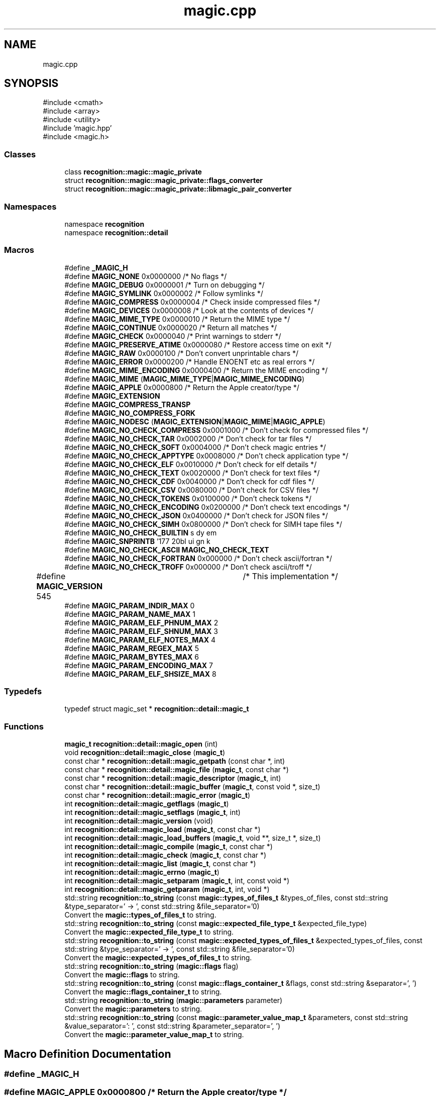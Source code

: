 .TH "magic.cpp" 3 "Sun Mar 16 2025 12:59:53" "Version v5.6.1" "Libmagicxx" \" -*- nroff -*-
.ad l
.nh
.SH NAME
magic.cpp
.SH SYNOPSIS
.br
.PP
\fR#include <cmath>\fP
.br
\fR#include <array>\fP
.br
\fR#include <utility>\fP
.br
\fR#include 'magic\&.hpp'\fP
.br
\fR#include <magic\&.h>\fP
.br

.SS "Classes"

.in +1c
.ti -1c
.RI "class \fBrecognition::magic::magic_private\fP"
.br
.ti -1c
.RI "struct \fBrecognition::magic::magic_private::flags_converter\fP"
.br
.ti -1c
.RI "struct \fBrecognition::magic::magic_private::libmagic_pair_converter\fP"
.br
.in -1c
.SS "Namespaces"

.in +1c
.ti -1c
.RI "namespace \fBrecognition\fP"
.br
.ti -1c
.RI "namespace \fBrecognition::detail\fP"
.br
.in -1c
.SS "Macros"

.in +1c
.ti -1c
.RI "#define \fB_MAGIC_H\fP"
.br
.ti -1c
.RI "#define \fBMAGIC_NONE\fP   0x0000000 /* No flags */"
.br
.ti -1c
.RI "#define \fBMAGIC_DEBUG\fP   0x0000001 /* Turn on debugging */"
.br
.ti -1c
.RI "#define \fBMAGIC_SYMLINK\fP   0x0000002 /* Follow symlinks */"
.br
.ti -1c
.RI "#define \fBMAGIC_COMPRESS\fP   0x0000004 /* Check inside compressed files */"
.br
.ti -1c
.RI "#define \fBMAGIC_DEVICES\fP   0x0000008 /* Look at the contents of devices */"
.br
.ti -1c
.RI "#define \fBMAGIC_MIME_TYPE\fP   0x0000010 /* Return the MIME type */"
.br
.ti -1c
.RI "#define \fBMAGIC_CONTINUE\fP   0x0000020 /* Return all matches */"
.br
.ti -1c
.RI "#define \fBMAGIC_CHECK\fP   0x0000040 /* Print warnings to stderr */"
.br
.ti -1c
.RI "#define \fBMAGIC_PRESERVE_ATIME\fP   0x0000080 /* Restore access time on exit */"
.br
.ti -1c
.RI "#define \fBMAGIC_RAW\fP   0x0000100 /* Don't convert unprintable chars */"
.br
.ti -1c
.RI "#define \fBMAGIC_ERROR\fP   0x0000200 /* Handle ENOENT etc as real errors */"
.br
.ti -1c
.RI "#define \fBMAGIC_MIME_ENCODING\fP   0x0000400 /* Return the MIME encoding */"
.br
.ti -1c
.RI "#define \fBMAGIC_MIME\fP   (\fBMAGIC_MIME_TYPE\fP|\fBMAGIC_MIME_ENCODING\fP)"
.br
.ti -1c
.RI "#define \fBMAGIC_APPLE\fP   0x0000800 /* Return the Apple creator/type */"
.br
.ti -1c
.RI "#define \fBMAGIC_EXTENSION\fP"
.br
.ti -1c
.RI "#define \fBMAGIC_COMPRESS_TRANSP\fP"
.br
.ti -1c
.RI "#define \fBMAGIC_NO_COMPRESS_FORK\fP"
.br
.ti -1c
.RI "#define \fBMAGIC_NODESC\fP   (\fBMAGIC_EXTENSION\fP|\fBMAGIC_MIME\fP|\fBMAGIC_APPLE\fP)"
.br
.ti -1c
.RI "#define \fBMAGIC_NO_CHECK_COMPRESS\fP   0x0001000 /* Don't check for compressed files */"
.br
.ti -1c
.RI "#define \fBMAGIC_NO_CHECK_TAR\fP   0x0002000 /* Don't check for tar files */"
.br
.ti -1c
.RI "#define \fBMAGIC_NO_CHECK_SOFT\fP   0x0004000 /* Don't check magic entries */"
.br
.ti -1c
.RI "#define \fBMAGIC_NO_CHECK_APPTYPE\fP   0x0008000 /* Don't check application type */"
.br
.ti -1c
.RI "#define \fBMAGIC_NO_CHECK_ELF\fP   0x0010000 /* Don't check for elf details */"
.br
.ti -1c
.RI "#define \fBMAGIC_NO_CHECK_TEXT\fP   0x0020000 /* Don't check for text files */"
.br
.ti -1c
.RI "#define \fBMAGIC_NO_CHECK_CDF\fP   0x0040000 /* Don't check for cdf files */"
.br
.ti -1c
.RI "#define \fBMAGIC_NO_CHECK_CSV\fP   0x0080000 /* Don't check for CSV files */"
.br
.ti -1c
.RI "#define \fBMAGIC_NO_CHECK_TOKENS\fP   0x0100000 /* Don't check tokens */"
.br
.ti -1c
.RI "#define \fBMAGIC_NO_CHECK_ENCODING\fP   0x0200000 /* Don't check text encodings */"
.br
.ti -1c
.RI "#define \fBMAGIC_NO_CHECK_JSON\fP   0x0400000 /* Don't check for JSON files */"
.br
.ti -1c
.RI "#define \fBMAGIC_NO_CHECK_SIMH\fP   0x0800000 /* Don't check for SIMH tape files */"
.br
.ti -1c
.RI "#define \fBMAGIC_NO_CHECK_BUILTIN\fP"
.br
.ti -1c
.RI "#define \fBMAGIC_SNPRINTB\fP   '\\177\\020\\b\\0debug\\0\\b\\1symlink\\0\\b\\2compress\\0\\b\\3devices\\0\\b\\4mime_type\\0\\b\\5continue\\0\\b\\6check\\0\\b\\7preserve_atime\\0\\b\\10raw\\0\\b\\11error\\0\\b\\12mime_encoding\\0\\b\\13apple\\0\\b\\14no_check_compress\\0\\b\\15no_check_tar\\0\\b\\16no_check_soft\\0\\b\\17no_check_sapptype\\0\\b\\20no_check_elf\\0\\b\\21no_check_text\\0\\b\\22no_check_cdf\\0\\b\\23no_check_csv\\0\\b\\24no_check_tokens\\0\\b\\25no_check_encoding\\0\\b\\26no_check_json\\0\\b\\27no_check_simh\\0\\b\\30extension\\0\\b\\31transp_compression\\0\\'"
.br
.ti -1c
.RI "#define \fBMAGIC_NO_CHECK_ASCII\fP   \fBMAGIC_NO_CHECK_TEXT\fP"
.br
.ti -1c
.RI "#define \fBMAGIC_NO_CHECK_FORTRAN\fP   0x000000 /* Don't check ascii/fortran */"
.br
.ti -1c
.RI "#define \fBMAGIC_NO_CHECK_TROFF\fP   0x000000 /* Don't check ascii/troff */"
.br
.ti -1c
.RI "#define \fBMAGIC_VERSION\fP   545	/* This implementation */"
.br
.ti -1c
.RI "#define \fBMAGIC_PARAM_INDIR_MAX\fP   0"
.br
.ti -1c
.RI "#define \fBMAGIC_PARAM_NAME_MAX\fP   1"
.br
.ti -1c
.RI "#define \fBMAGIC_PARAM_ELF_PHNUM_MAX\fP   2"
.br
.ti -1c
.RI "#define \fBMAGIC_PARAM_ELF_SHNUM_MAX\fP   3"
.br
.ti -1c
.RI "#define \fBMAGIC_PARAM_ELF_NOTES_MAX\fP   4"
.br
.ti -1c
.RI "#define \fBMAGIC_PARAM_REGEX_MAX\fP   5"
.br
.ti -1c
.RI "#define \fBMAGIC_PARAM_BYTES_MAX\fP   6"
.br
.ti -1c
.RI "#define \fBMAGIC_PARAM_ENCODING_MAX\fP   7"
.br
.ti -1c
.RI "#define \fBMAGIC_PARAM_ELF_SHSIZE_MAX\fP   8"
.br
.in -1c
.SS "Typedefs"

.in +1c
.ti -1c
.RI "typedef struct magic_set * \fBrecognition::detail::magic_t\fP"
.br
.in -1c
.SS "Functions"

.in +1c
.ti -1c
.RI "\fBmagic_t\fP \fBrecognition::detail::magic_open\fP (int)"
.br
.ti -1c
.RI "void \fBrecognition::detail::magic_close\fP (\fBmagic_t\fP)"
.br
.ti -1c
.RI "const char * \fBrecognition::detail::magic_getpath\fP (const char *, int)"
.br
.ti -1c
.RI "const char * \fBrecognition::detail::magic_file\fP (\fBmagic_t\fP, const char *)"
.br
.ti -1c
.RI "const char * \fBrecognition::detail::magic_descriptor\fP (\fBmagic_t\fP, int)"
.br
.ti -1c
.RI "const char * \fBrecognition::detail::magic_buffer\fP (\fBmagic_t\fP, const void *, size_t)"
.br
.ti -1c
.RI "const char * \fBrecognition::detail::magic_error\fP (\fBmagic_t\fP)"
.br
.ti -1c
.RI "int \fBrecognition::detail::magic_getflags\fP (\fBmagic_t\fP)"
.br
.ti -1c
.RI "int \fBrecognition::detail::magic_setflags\fP (\fBmagic_t\fP, int)"
.br
.ti -1c
.RI "int \fBrecognition::detail::magic_version\fP (void)"
.br
.ti -1c
.RI "int \fBrecognition::detail::magic_load\fP (\fBmagic_t\fP, const char *)"
.br
.ti -1c
.RI "int \fBrecognition::detail::magic_load_buffers\fP (\fBmagic_t\fP, void **, size_t *, size_t)"
.br
.ti -1c
.RI "int \fBrecognition::detail::magic_compile\fP (\fBmagic_t\fP, const char *)"
.br
.ti -1c
.RI "int \fBrecognition::detail::magic_check\fP (\fBmagic_t\fP, const char *)"
.br
.ti -1c
.RI "int \fBrecognition::detail::magic_list\fP (\fBmagic_t\fP, const char *)"
.br
.ti -1c
.RI "int \fBrecognition::detail::magic_errno\fP (\fBmagic_t\fP)"
.br
.ti -1c
.RI "int \fBrecognition::detail::magic_setparam\fP (\fBmagic_t\fP, int, const void *)"
.br
.ti -1c
.RI "int \fBrecognition::detail::magic_getparam\fP (\fBmagic_t\fP, int, void *)"
.br
.ti -1c
.RI "std::string \fBrecognition::to_string\fP (const \fBmagic::types_of_files_t\fP &types_of_files, const std::string &type_separator=' \-> ', const std::string &file_separator='\\n')"
.br
.RI "Convert the \fBmagic::types_of_files_t\fP to string\&. "
.ti -1c
.RI "std::string \fBrecognition::to_string\fP (const \fBmagic::expected_file_type_t\fP &expected_file_type)"
.br
.RI "Convert the \fBmagic::expected_file_type_t\fP to string\&. "
.ti -1c
.RI "std::string \fBrecognition::to_string\fP (const \fBmagic::expected_types_of_files_t\fP &expected_types_of_files, const std::string &type_separator=' \-> ', const std::string &file_separator='\\n')"
.br
.RI "Convert the \fBmagic::expected_types_of_files_t\fP to string\&. "
.ti -1c
.RI "std::string \fBrecognition::to_string\fP (\fBmagic::flags\fP flag)"
.br
.RI "Convert the \fBmagic::flags\fP to string\&. "
.ti -1c
.RI "std::string \fBrecognition::to_string\fP (const \fBmagic::flags_container_t\fP &flags, const std::string &separator=', ')"
.br
.RI "Convert the \fBmagic::flags_container_t\fP to string\&. "
.ti -1c
.RI "std::string \fBrecognition::to_string\fP (\fBmagic::parameters\fP parameter)"
.br
.RI "Convert the \fBmagic::parameters\fP to string\&. "
.ti -1c
.RI "std::string \fBrecognition::to_string\fP (const \fBmagic::parameter_value_map_t\fP &parameters, const std::string &value_separator=': ', const std::string &parameter_separator=', ')"
.br
.RI "Convert the \fBmagic::parameter_value_map_t\fP to string\&. "
.in -1c
.SH "Macro Definition Documentation"
.PP 
.SS "#define _MAGIC_H"

.SS "#define MAGIC_APPLE   0x0000800 /* Return the Apple creator/type */"

.SS "#define MAGIC_CHECK   0x0000040 /* Print warnings to stderr */"

.SS "#define MAGIC_COMPRESS   0x0000004 /* Check inside compressed files */"

.SS "#define MAGIC_COMPRESS_TRANSP"
\fBValue:\fP
.nf
                       0x2000000 /* Check inside compressed files
                       * but not report compression */
.PP
.fi

.SS "#define MAGIC_CONTINUE   0x0000020 /* Return all matches */"

.SS "#define MAGIC_DEBUG   0x0000001 /* Turn on debugging */"

.SS "#define MAGIC_DEVICES   0x0000008 /* Look at the contents of devices */"

.SS "#define MAGIC_ERROR   0x0000200 /* Handle ENOENT etc as real errors */"

.SS "#define MAGIC_EXTENSION"
\fBValue:\fP
.nf
                       0x1000000 /* Return a /\-separated list of
                       * extensions */
.PP
.fi

.SS "#define MAGIC_MIME   (\fBMAGIC_MIME_TYPE\fP|\fBMAGIC_MIME_ENCODING\fP)"

.SS "#define MAGIC_MIME_ENCODING   0x0000400 /* Return the MIME encoding */"

.SS "#define MAGIC_MIME_TYPE   0x0000010 /* Return the MIME type */"

.SS "#define MAGIC_NO_CHECK_APPTYPE   0x0008000 /* Don't check application type */"

.SS "#define MAGIC_NO_CHECK_ASCII   \fBMAGIC_NO_CHECK_TEXT\fP"

.SS "#define MAGIC_NO_CHECK_BUILTIN"
\fBValue:\fP
.nf
    ( \\
    MAGIC_NO_CHECK_COMPRESS | \\
    MAGIC_NO_CHECK_TAR  | \\
/*  MAGIC_NO_CHECK_SOFT | */ \\
    MAGIC_NO_CHECK_APPTYPE  | \\
    MAGIC_NO_CHECK_ELF  | \\
    MAGIC_NO_CHECK_TEXT | \\
    MAGIC_NO_CHECK_CSV  | \\
    MAGIC_NO_CHECK_CDF  | \\
    MAGIC_NO_CHECK_TOKENS   | \\
    MAGIC_NO_CHECK_ENCODING | \\
    MAGIC_NO_CHECK_JSON | \\
    MAGIC_NO_CHECK_SIMH | \\
    0             \\
)
.PP
.fi

.SS "#define MAGIC_NO_CHECK_CDF   0x0040000 /* Don't check for cdf files */"

.SS "#define MAGIC_NO_CHECK_COMPRESS   0x0001000 /* Don't check for compressed files */"

.SS "#define MAGIC_NO_CHECK_CSV   0x0080000 /* Don't check for CSV files */"

.SS "#define MAGIC_NO_CHECK_ELF   0x0010000 /* Don't check for elf details */"

.SS "#define MAGIC_NO_CHECK_ENCODING   0x0200000 /* Don't check text encodings */"

.SS "#define MAGIC_NO_CHECK_FORTRAN   0x000000 /* Don't check ascii/fortran */"

.SS "#define MAGIC_NO_CHECK_JSON   0x0400000 /* Don't check for JSON files */"

.SS "#define MAGIC_NO_CHECK_SIMH   0x0800000 /* Don't check for SIMH tape files */"

.SS "#define MAGIC_NO_CHECK_SOFT   0x0004000 /* Don't check magic entries */"

.SS "#define MAGIC_NO_CHECK_TAR   0x0002000 /* Don't check for tar files */"

.SS "#define MAGIC_NO_CHECK_TEXT   0x0020000 /* Don't check for text files */"

.SS "#define MAGIC_NO_CHECK_TOKENS   0x0100000 /* Don't check tokens */"

.SS "#define MAGIC_NO_CHECK_TROFF   0x000000 /* Don't check ascii/troff */"

.SS "#define MAGIC_NO_COMPRESS_FORK"
\fBValue:\fP
.nf
                       0x4000000 /* Don't allow decompression that
                       * needs to fork */
.PP
.fi

.SS "#define MAGIC_NODESC   (\fBMAGIC_EXTENSION\fP|\fBMAGIC_MIME\fP|\fBMAGIC_APPLE\fP)"

.SS "#define MAGIC_NONE   0x0000000 /* No flags */"

.SS "#define MAGIC_PARAM_BYTES_MAX   6"

.SS "#define MAGIC_PARAM_ELF_NOTES_MAX   4"

.SS "#define MAGIC_PARAM_ELF_PHNUM_MAX   2"

.SS "#define MAGIC_PARAM_ELF_SHNUM_MAX   3"

.SS "#define MAGIC_PARAM_ELF_SHSIZE_MAX   8"

.SS "#define MAGIC_PARAM_ENCODING_MAX   7"

.SS "#define MAGIC_PARAM_INDIR_MAX   0"

.SS "#define MAGIC_PARAM_NAME_MAX   1"

.SS "#define MAGIC_PARAM_REGEX_MAX   5"

.SS "#define MAGIC_PRESERVE_ATIME   0x0000080 /* Restore access time on exit */"

.SS "#define MAGIC_RAW   0x0000100 /* Don't convert unprintable chars */"

.SS "#define MAGIC_SNPRINTB   '\\177\\020\\b\\0debug\\0\\b\\1symlink\\0\\b\\2compress\\0\\b\\3devices\\0\\b\\4mime_type\\0\\b\\5continue\\0\\b\\6check\\0\\b\\7preserve_atime\\0\\b\\10raw\\0\\b\\11error\\0\\b\\12mime_encoding\\0\\b\\13apple\\0\\b\\14no_check_compress\\0\\b\\15no_check_tar\\0\\b\\16no_check_soft\\0\\b\\17no_check_sapptype\\0\\b\\20no_check_elf\\0\\b\\21no_check_text\\0\\b\\22no_check_cdf\\0\\b\\23no_check_csv\\0\\b\\24no_check_tokens\\0\\b\\25no_check_encoding\\0\\b\\26no_check_json\\0\\b\\27no_check_simh\\0\\b\\30extension\\0\\b\\31transp_compression\\0\\'"

.SS "#define MAGIC_SYMLINK   0x0000002 /* Follow symlinks */"

.SS "#define MAGIC_VERSION   545	/* This implementation */"

.SH "Author"
.PP 
Generated automatically by Doxygen for Libmagicxx from the source code\&.
